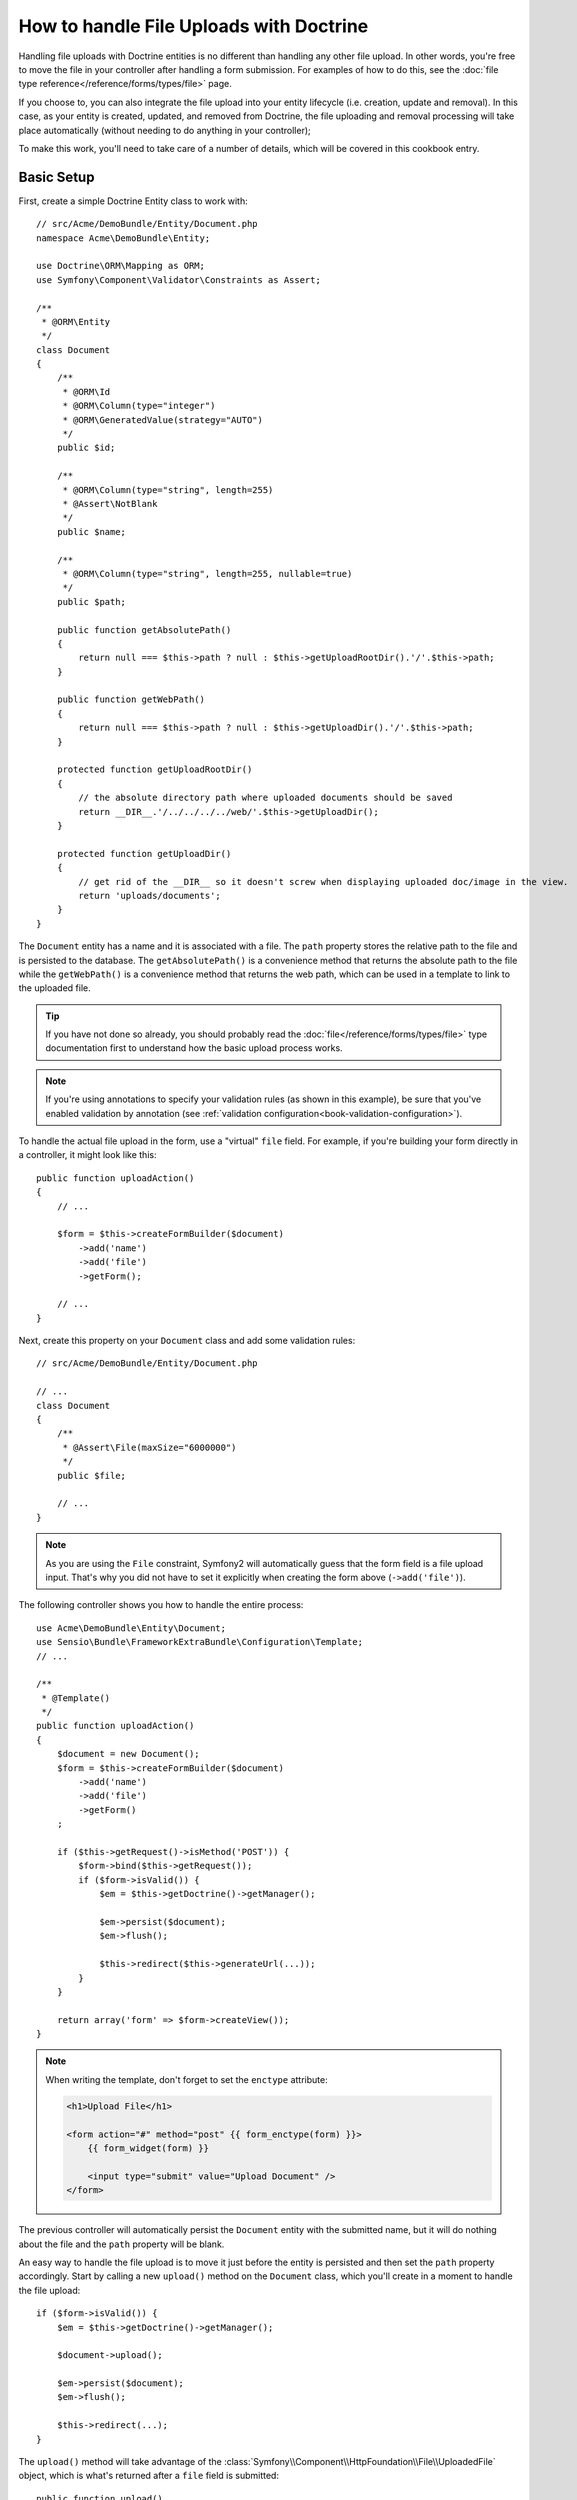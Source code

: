 .. index::
   single: Doctrine; File uploads


How to handle File Uploads with Doctrine
========================================

Handling file uploads with Doctrine entities is no different than handling
any other file upload. In other words, you're free to move the file in your
controller after handling a form submission. For examples of how to do this,
see the :doc:`file type reference</reference/forms/types/file>` page.

If you choose to, you can also integrate the file upload into your entity
lifecycle (i.e. creation, update and removal). In this case, as your entity
is created, updated, and removed from Doctrine, the file uploading and removal
processing will take place automatically (without needing to do anything in
your controller);

To make this work, you'll need to take care of a number of details, which
will be covered in this cookbook entry.

Basic Setup
-----------

First, create a simple Doctrine Entity class to work with::

    // src/Acme/DemoBundle/Entity/Document.php
    namespace Acme\DemoBundle\Entity;

    use Doctrine\ORM\Mapping as ORM;
    use Symfony\Component\Validator\Constraints as Assert;

    /**
     * @ORM\Entity
     */
    class Document
    {
        /**
         * @ORM\Id
         * @ORM\Column(type="integer")
         * @ORM\GeneratedValue(strategy="AUTO")
         */
        public $id;

        /**
         * @ORM\Column(type="string", length=255)
         * @Assert\NotBlank
         */
        public $name;

        /**
         * @ORM\Column(type="string", length=255, nullable=true)
         */
        public $path;

        public function getAbsolutePath()
        {
            return null === $this->path ? null : $this->getUploadRootDir().'/'.$this->path;
        }

        public function getWebPath()
        {
            return null === $this->path ? null : $this->getUploadDir().'/'.$this->path;
        }

        protected function getUploadRootDir()
        {
            // the absolute directory path where uploaded documents should be saved
            return __DIR__.'/../../../../web/'.$this->getUploadDir();
        }

        protected function getUploadDir()
        {
            // get rid of the __DIR__ so it doesn't screw when displaying uploaded doc/image in the view.
            return 'uploads/documents';
        }
    }

The ``Document`` entity has a name and it is associated with a file. The ``path``
property stores the relative path to the file and is persisted to the database.
The ``getAbsolutePath()`` is a convenience method that returns the absolute
path to the file while the ``getWebPath()`` is a convenience method that
returns the web path, which can be used in a template to link to the uploaded
file.

.. tip::

    If you have not done so already, you should probably read the
    :doc:`file</reference/forms/types/file>` type documentation first to
    understand how the basic upload process works.

.. note::

    If you're using annotations to specify your validation rules (as shown
    in this example), be sure that you've enabled validation by annotation
    (see :ref:`validation configuration<book-validation-configuration>`).

To handle the actual file upload in the form, use a "virtual" ``file`` field.
For example, if you're building your form directly in a controller, it might
look like this::

    public function uploadAction()
    {
        // ...

        $form = $this->createFormBuilder($document)
            ->add('name')
            ->add('file')
            ->getForm();

        // ...
    }

Next, create this property on your ``Document`` class and add some validation
rules::

    // src/Acme/DemoBundle/Entity/Document.php

    // ...
    class Document
    {
        /**
         * @Assert\File(maxSize="6000000")
         */
        public $file;

        // ...
    }

.. note::

    As you are using the ``File`` constraint, Symfony2 will automatically guess
    that the form field is a file upload input. That's why you did not have
    to set it explicitly when creating the form above (``->add('file')``).

The following controller shows you how to handle the entire process::

    use Acme\DemoBundle\Entity\Document;
    use Sensio\Bundle\FrameworkExtraBundle\Configuration\Template;
    // ...

    /**
     * @Template()
     */
    public function uploadAction()
    {
        $document = new Document();
        $form = $this->createFormBuilder($document)
            ->add('name')
            ->add('file')
            ->getForm()
        ;

        if ($this->getRequest()->isMethod('POST')) {
            $form->bind($this->getRequest());
            if ($form->isValid()) {
                $em = $this->getDoctrine()->getManager();

                $em->persist($document);
                $em->flush();

                $this->redirect($this->generateUrl(...));
            }
        }

        return array('form' => $form->createView());
    }

.. note::

    When writing the template, don't forget to set the ``enctype`` attribute:

    .. code-block:: html+php

        <h1>Upload File</h1>

        <form action="#" method="post" {{ form_enctype(form) }}>
            {{ form_widget(form) }}

            <input type="submit" value="Upload Document" />
        </form>

The previous controller will automatically persist the ``Document`` entity
with the submitted name, but it will do nothing about the file and the ``path``
property will be blank.

An easy way to handle the file upload is to move it just before the entity is
persisted and then set the ``path`` property accordingly. Start by calling
a new ``upload()`` method on the ``Document`` class, which you'll create
in a moment to handle the file upload::

    if ($form->isValid()) {
        $em = $this->getDoctrine()->getManager();

        $document->upload();

        $em->persist($document);
        $em->flush();

        $this->redirect(...);
    }

The ``upload()`` method will take advantage of the :class:`Symfony\\Component\\HttpFoundation\\File\\UploadedFile`
object, which is what's returned after a ``file`` field is submitted::

    public function upload()
    {
        // the file property can be empty if the field is not required
        if (null === $this->file) {
            return;
        }

        // use the original file name here but you should
        // sanitize it at least to avoid any security issues

        // move takes the target directory and then the target filename to move to
        $this->file->move($this->getUploadRootDir(), $this->file->getClientOriginalName());

        // set the path property to the filename where you'ved saved the file
        $this->path = $this->file->getClientOriginalName();

        // clean up the file property as you won't need it anymore
        $this->file = null;
    }

Using Lifecycle Callbacks
-------------------------

Even if this implementation works, it suffers from a major flaw: What if there
is a problem when the entity is persisted? The file would have already moved
to its final location even though the entity's ``path`` property didn't
persist correctly.

To avoid these issues, you should change the implementation so that the database
operation and the moving of the file become atomic: if there is a problem
persisting the entity or if the file cannot be moved, then *nothing* should
happen.

To do this, you need to move the file right as Doctrine persists the entity
to the database. This can be accomplished by hooking into an entity lifecycle
callback::

    /**
     * @ORM\Entity
     * @ORM\HasLifecycleCallbacks
     */
    class Document
    {
    }

Next, refactor the ``Document`` class to take advantage of these callbacks::

    use Symfony\Component\HttpFoundation\File\UploadedFile;

    /**
     * @ORM\Entity
     * @ORM\HasLifecycleCallbacks
     */
    class Document
    {
        /**
         * @ORM\PrePersist()
         * @ORM\PreUpdate()
         */
        public function preUpload()
        {
            if (null !== $this->file) {
                // do whatever you want to generate a unique name
                $this->path = sha1(uniqid(mt_rand(), true)).'.'.$this->file->guessExtension();
            }
        }

        /**
         * @ORM\PostPersist()
         * @ORM\PostUpdate()
         */
        public function upload()
        {
            if (null === $this->file) {
                return;
            }

            // if there is an error when moving the file, an exception will
            // be automatically thrown by move(). This will properly prevent
            // the entity from being persisted to the database on error
            $this->file->move($this->getUploadRootDir(), $this->path);

            unset($this->file);
        }

        /**
         * @ORM\PostRemove()
         */
        public function removeUpload()
        {
            if ($file = $this->getAbsolutePath()) {
                unlink($file);
            }
        }
    }

The class now does everything you need: it generates a unique filename before
persisting, moves the file after persisting, and removes the file if the
entity is ever deleted.

Now that the moving of the file is handled atomically by the entity, the
call to ``$document->upload()`` should be removed from the controller::

    if ($form->isValid()) {
        $em = $this->getDoctrine()->getManager();

        $em->persist($document);
        $em->flush();

        $this->redirect(...);
    }

.. note::

    The ``@ORM\PrePersist()`` and ``@ORM\PostPersist()`` event callbacks are
    triggered before and after the entity is persisted to the database. On the
    other hand, the ``@ORM\PreUpdate()`` and ``@ORM\PostUpdate()`` event
    callbacks are called when the entity is updated.

.. caution::

    The ``PreUpdate`` and ``PostUpdate`` callbacks are only triggered if there
    is a change in one of the entity's field that are persisted. This means
    that, by default, if you modify only the ``$file`` property, these events
    will not be triggered, as the property itself is not directly persisted
    via Doctrine. One solution would be to use an ``updated`` field that's
    persisted to Doctrine, and to modify it manually when changing the file.

Using the ``id`` as the filename
--------------------------------

If you want to use the ``id`` as the name of the file, the implementation is
slightly different as you need to save the extension under the ``path``
property, instead of the actual filename::

    use Symfony\Component\HttpFoundation\File\UploadedFile;

    /**
     * @ORM\Entity
     * @ORM\HasLifecycleCallbacks
     */
    class Document
    {
        // a property used temporarily while deleting
        private $filenameForRemove;

        /**
         * @ORM\PrePersist()
         * @ORM\PreUpdate()
         */
        public function preUpload()
        {
            if (null !== $this->file) {
                $this->path = $this->file->guessExtension();
            }
        }

        /**
         * @ORM\PostPersist()
         * @ORM\PostUpdate()
         */
        public function upload()
        {
            if (null === $this->file) {
                return;
            }

            // you must throw an exception here if the file cannot be moved
            // so that the entity is not persisted to the database
            // which the UploadedFile move() method does
            $this->file->move($this->getUploadRootDir(), $this->id.'.'.$this->file->guessExtension());

            unset($this->file);
        }

        /**
         * @ORM\PreRemove()
         */
        public function storeFilenameForRemove()
        {
            $this->filenameForRemove = $this->getAbsolutePath();
        }

        /**
         * @ORM\PostRemove()
         */
        public function removeUpload()
        {
            if ($this->filenameForRemove) {
                unlink($this->filenameForRemove);
            }
        }

        public function getAbsolutePath()
        {
            return null === $this->path ? null : $this->getUploadRootDir().'/'.$this->id.'.'.$this->path;
        }
    }

You'll notice in this case that you need to do a little bit more work in
order to remove the file. Before it's removed, you must store the file path
(since it depends on the id). Then, once the object has been fully removed
from the database, you can safely delete the file (in ``PostRemove``).
